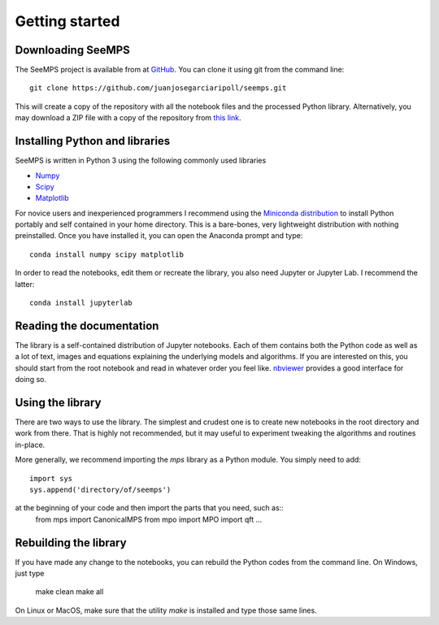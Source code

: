 .. _getting_started:

***************
Getting started
***************

.. _downloading-seemps:

Downloading SeeMPS
------------------

The SeeMPS project is available from at `GitHub <https://github.com/juanjosegarciaripoll/seemps>`_. You can clone it using git
from the command line::

  git clone https://github.com/juanjosegarciaripoll/seemps.git

This will create a copy of the repository with all the notebook files and the
processed Python library. Alternatively, you may download a ZIP file with a copy of the repository from `this link <https://github.com/juanjosegarciaripoll/seemps/archive/master.zip>`_.

.. _installing-python:

Installing Python and libraries
-------------------------------

SeeMPS is written in Python 3 using the following commonly used libraries

* `Numpy <https://numpy.org/>`_
* `Scipy <https://www.scipy.org/scipylib/index.html>`_
* `Matplotlib <https://matplotlib.org/>`_

For novice users and inexperienced programmers I recommend using the `Miniconda distribution <https://docs.conda.io/en/latest/miniconda.html>`_  to install Python portably and self contained in your home directory. This is a bare-bones, very lightweight distribution with nothing preinstalled. Once you have installed it, you can open the Anaconda prompt and type::

  conda install numpy scipy matplotlib

In order to read the notebooks, edit them or recreate the library, you also
need Jupyter or Jupyter Lab. I recommend the latter::

  conda install jupyterlab

.. _reading-the-docs:
  
Reading the documentation
-------------------------

The library is a self-contained distribution of Jupyter notebooks. Each of them
contains both the Python code as well as a lot of text, images and equations
explaining the underlying models and algorithms. If you are interested on this,
you should start from the root notebook and read in whatever order you feel like.
`nbviewer <https://nbviewer.jupyter.org/github/juanjosegarciaripoll/seemps/tree/master/>`_ provides a good interface for doing so.

Using the library
-----------------

There are two ways to use the library. The simplest and crudest one is to
create new notebooks in the root directory and work from there. That is highly
not recommended, but it may useful to experiment tweaking the algorithms and
routines in-place.

More generally, we recommend importing the `mps` library as a Python
module. You simply need to add::
  import sys
  sys.append('directory/of/seemps')

at the beginning of your code and then import the parts that you need, such as::
  from mps import CanonicalMPS
  from mpo import MPO
  import qft
  ...

.. _rebuilding-the-library:

Rebuilding the library
----------------------

If you have made any change to the notebooks, you can rebuild the Python codes
from the command line. On Windows, just type

  make clean
  make all

On Linux or MacOS, make sure that the utility `make` is installed and type
those same lines.
